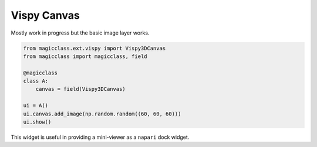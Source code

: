 ============
Vispy Canvas
============

Mostly work in progress but the basic image layer works.

.. code-block:: python

    from magicclass.ext.vispy import Vispy3DCanvas
    from magicclass import magicclass, field

    @magicclass
    class A:
        canvas = field(Vispy3DCanvas)

    ui = A()
    ui.canvas.add_image(np.random.random((60, 60, 60)))
    ui.show()

This widget is useful in providing a mini-viewer as a ``napari`` dock widget.
